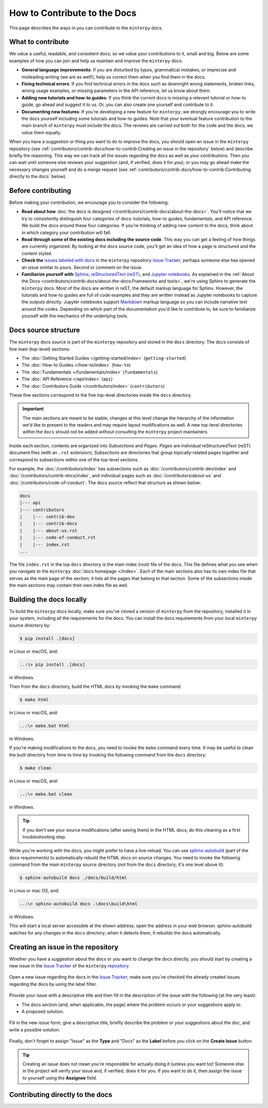 #############################
How to Contribute to the Docs
#############################

This page describes the ways in you can contribute to the ``minterpy`` docs.

What to contribute
##################

We value a useful, readable, and consistent docs;
so we value your contributions to it, small and big.
Below are some examples of how you can join and help us maintain
and improve the ``minterpy`` docs:

- **General language improvements**: If you are disturbed by typos, grammatical
  mistakes, or imprecise and misleading writing (we are as well!),
  help us correct them when you find them in the docs.
- **Fixing technical errors**: If you find technical errors in the docs
  such as downright wrong statements, broken links, wrong usage examples,
  or missing parameters in the API reference, let us know about them.
- **Adding new tutorials and how-to guides**: If you think the current docs
  is missing a relevant tutorial or how-to guide, go ahead and suggest it to us.
  Or, you can also create one yourself and contribute to it.
- **Documenting new features**: If you're developing a new feature for ``minterpy``,
  we strongly encourage you to write the docs yourself including some tutorials
  and how-to guides. Note that your eventual feature contribution to the main
  branch of ``minterpy`` *must* include the docs. The reviews are carried out
  both for the code and the docs; we value them equally.

When you have a suggestion or thing you want to do to improve the docs,
you should open an issue in the ``minterpy`` repository
(see :ref:`contributors/contrib-docs/how-to-contrib:Creating an issue in the repository` below)
and describe briefly the reasoning.
This way we can track all the issues regarding the docs as well as your contributions.
Then you can wait until someone else reviews your suggestion
(and, if verified, does it for you);
or you may go ahead make the necessary changes yourself and do a merge request
(see :ref:`contributors/contrib-docs/how-to-contrib:Contributing directly to the docs` below).

Before contributing
###################

Before making your contribution, we encourage you to consider the following:

- **Read about how** :doc:`the docs is designed </contributors/contrib-docs/about-the-docs>`.
  You'll notice that we try to consistently distinguish four categories of docs:
  tutorials, how-to guides, fundamentals, and API reference.
  We build the docs around these four categories.
  If you're thinking of adding new content to the docs, think about in which
  category your contribution will fall.
- **Read through some of the existing docs including the source code**.
  This way you can get a feeling of how things are currently organized.
  By looking at the docs source code,
  you'll get an idea of how a page is structured and the content styled.
- **Check the** `issues labeled with docs`_
  in the ``minterpy`` repository `Issue Tracker`_;
  perhaps someone else has opened an issue similar to yours.
  Second or comment on the issue.
- **Familiarize yourself with** `Sphinx`_, `reStructuredText (reST)`_,
  and `Jupyter notebooks`_.
  As explained in the :ref:`About the Docs <contributors/contrib-docs/about-the-docs:Frameworks and tools>`,
  we're using Sphinx to generate the ``minterpy`` docs.
  Most of the docs are written in reST, the default markup language for Sphinx.
  However, the tutorials and how-to guides are full of code examples
  and they are written instead as Jupyter notebooks to capture the outputs directly.
  Jupyter notebooks support `Markdown`_ markup language so you can include narrative text around the codes.
  Depending on which part of the documentation you'd like to contribute to,
  be sure to familiarize yourself with the mechanics of the underlying tools.

Docs source structure
#####################

The ``minterpy`` docs source is part of the ``minterpy`` repository
and stored in the ``docs`` directory.
The docs consists of five main (top-level) sections:

- The :doc:`Getting Started Guides </getting-started/index>` (``getting-started``)
- The :doc:`How-to Guides </how-to/index>` (``how-to``)
- The :doc:`Fundamentals </fundamentals/index>` (``fundamentals``)
- The :doc:`API Reference </api/index>` (``api``)
- The :doc:`Contributors Guide </contributors/index>` (``contributors``)

These five sections correspond to the five top-level directories inside the ``docs`` directory.

.. important::

   The main sections are meant to be stable;
   changes at this level change the hierarchy of the information we'd like to present to the readers
   and may require layout modifications as well.
   A new top-level directories within the ``docs`` should not be added without consulting
   the ``minterpy`` project maintainers.

Inside each section, contents are organized into *Subsections* and *Pages*.
*Pages* are individual reStructuredText (reST) document files (with an ``.rst`` extension);
*Subsections* are directories that group topically-related pages together
and correspond to subsections within one of the top-level sections.

For example, the :doc:`/contributors/index` has subsections such as
:doc:`/contributors/contrib-dev/index` and :doc:`/contributors/contrib-docs/index`,
and individual pages such as :doc:`/contributors/about-us`
and :doc:`/contributors/code-of-conduct`.
The docs source reflect that structure as shown below:

.. code-block::

   docs
   |--- api
   |--- contributors
   |    |--- contrib-dev
   |    |--- contrib-docs
   |    |--- about-us.rst
   |    |--- code-of-conduct.rst
   |    |--- index.rst
   ...

The file ``index.rst`` in the top ``docs`` directory is the main index (root)
file of the docs.
This file defines what you see when you navigate
to the ``minterpy`` :doc:`docs homepage </index>`.
Each of the main sections also has its own index file that serves
as the main page of the section;
it lists all the pages that belong to that section.
Some of the subsections inside the main sections may contain
their own index file as well.

Building the docs locally
#########################

To build the ``minterpy`` docs locally,
make sure you've cloned a version of ``minterpy`` from the repository,
installed it in your system, including all the requirements for the docs.
You can install the docs requirements from your local ``minterpy`` source directory
by:

.. code-block:: bash

   $ pip install .[docs]

in Linux or macOS, and:

.. code-block::

   ..:\> pip install .[docs]

in Windows.

Then from the ``docs`` directory, build the HTML docs by invoking the ``make`` command:

.. code-block:: bash

   $ make html

in Linux or macOS, and:

.. code-block::

   ..:\> make.bat html

in Windows.

If you're making modifications to the docs, you need to invoke
the ``make`` command every time.
It may be useful to clean the built directory from time to time by invoking
the following command from the ``docs`` directory:

.. code-block:: bash

   $ make clean

in Linux or macOS, and:

.. code-block::

   ..:\> make.bat clean

in Windows.

.. tip::

   If you don't see your source modifications (after saving them) in the HTML docs,
   do this cleaning as a first troubleshooting step.

While you're working with the docs, you might prefer to have a live-reload.
You can use `sphinx-autobuild`_ (part of the docs requirements) to automatically
rebuild the HTML docs on source changes.
You need to invoke the following command
from the main ``minterpy`` source directory
(*not* from the ``docs`` directory; it's one level above it):

.. code-block:: bash

   $ sphinx-autobuild docs ./docs/build/html

in Linux or mac OS, and:

.. code-block::

   ..:\> sphinx-autobuild docs .\docs\build\html

in Windows.

This will start a local server accessible at the shown address;
open the address in your web browser.
sphinx-autobuild watches for any changes in the ``docs`` directory;
when it detects them, it rebuilds the docs automatically.

Creating an issue in the repository
###################################

Whether you have a suggestion about the docs or you want to change the docs directly,
you should start by creating a new issue in the `Issue Tracker`_ of the ``minterpy`` `repository`_.

.. figure:: /assets/images/contributors/issue-tracker-docs.png
  :align: center

  Open a new issue regarding the docs in the `Issue Tracker`_;
  make sure you've checked the already created issues regarding the docs by
  using the label filter.

Provide your issue with a descriptive title and then fill in the description
of the issue with the following (at the very least):

- The docs section (and, when applicable, the page) where the problem occurs
  or your suggestions apply to.
- A proposed solution.

.. figure:: /assets/images/contributors/new-issue-docs.png
  :align: center

  Fill in the new issue form; give a descriptive title, briefly describe
  the problem or your suggestions about the doc, and write a possible solution.

Finally, don't forget to assign "Issue" as the **Type** and "Docs" as the **Label**
before you click on the **Create Issue** button.

.. tip::

   Creating an issue does not mean you're responsible for actually doing it
   (unless you want to)!
   Someone else in the project will verify your issue
   and, if verified, does it for you.
   If you want to do it,
   then assign the issue to yourself using the **Assignee** field.

Contributing directly to the docs
#################################

.. TODO::

   This section is still empty. It should synchronize well with the
   contribution to the codebase because they are very similar.
   Refer as much as possible to the corresponding section in the contribution
   to the development.

.. _issues labeled with docs: https://gitlab.hzdr.de/interpol/minterpy/-/issues?scope=all&state=opened&label_name[]=docs
.. _Issue Tracker: https://gitlab.hzdr.de/interpol/minterpy/-/issues
.. _Sphinx: https://www.sphinx-doc.org/en/master/
.. _reStructuredText (reST): https://www.sphinx-doc.org/en/master/usage/restructuredtext/basics.html
.. _Jupyter notebooks: https://jupyter-notebook.readthedocs.io/en/stable/notebook.html
.. _Markdown: https://jupyter-notebook.readthedocs.io/en/stable/examples/Notebook/Working%20With%20Markdown%20Cells.html
.. _sphinx-autobuild: https://github.com/executablebooks/sphinx-autobuild
.. _repository: https://gitlab.hzdr.de/interpol/minterpy